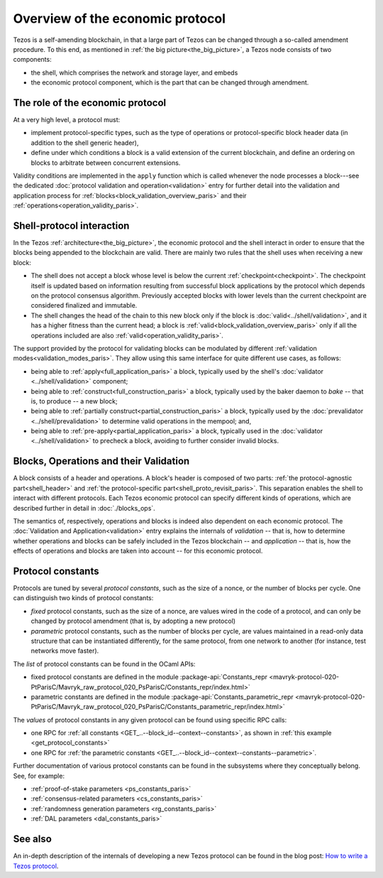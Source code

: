 Overview of the economic protocol
=================================

Tezos is a self-amending blockchain, in that a large part of Tezos can be
changed through a so-called amendment procedure. To this end, as mentioned in
:ref:`the big picture<the_big_picture>`, a Tezos node consists of two
components:

- the shell, which comprises the network and storage layer, and embeds
- the economic protocol component, which is the part that can be changed through amendment.

The role of the economic protocol
~~~~~~~~~~~~~~~~~~~~~~~~~~~~~~~~~

.. FIXME tezos/tezos#3921:

   Update for pipelined validation up to Lima.

At a very high level, a protocol must:

- implement protocol-specific types, such as the type of operations or
  protocol-specific block header data (in addition to the shell
  generic header),

- define under which conditions a block is a valid extension of the
  current blockchain, and define an ordering on blocks to arbitrate
  between concurrent extensions.

Validity conditions are implemented in the ``apply`` function which is
called whenever the node processes a block---see the dedicated
:doc:`protocol validation and operation<validation>` entry for further
detail into the validation and application process for
:ref:`blocks<block_validation_overview_paris>` and their
:ref:`operations<operation_validity_paris>`.

.. _shell_proto_interact_paris:

Shell-protocol interaction
~~~~~~~~~~~~~~~~~~~~~~~~~~

In the Tezos :ref:`architecture<the_big_picture>`, the economic
protocol and the shell interact in order to ensure that the blocks
being appended to the blockchain are valid. There are mainly two rules
that the shell uses when receiving a new block:

- The shell does not accept a block whose level is below the current
  :ref:`checkpoint<checkpoint>`. The checkpoint itself is updated based
  on information resulting from successful block applications by the
  protocol which depends on the protocol consensus algorithm. Previously
  accepted blocks with lower levels than the current checkpoint are
  considered finalized and immutable.
- The shell changes the head of the chain to this new block only if
  the block is :doc:`valid<../shell/validation>`, and it has a higher
  fitness than the current head; a block is
  :ref:`valid<block_validation_overview_paris>` only if all the
  operations included are also
  :ref:`valid<operation_validity_paris>`.

The support provided by the protocol for validating blocks can be
modulated by different :ref:`validation
modes<validation_modes_paris>`. They allow using this same
interface for quite different use cases, as follows:

- being able to :ref:`apply<full_application_paris>` a block,
  typically used by the shell's :doc:`validator <../shell/validation>`
  component;
- being able to :ref:`construct<full_construction_paris>` a block,
  typically used by the baker daemon to *bake* -- that is, to produce
  -- a new block;
- being able to :ref:`partially construct<partial_construction_paris>`
  a block, typically used by the :doc:`prevalidator
  <../shell/prevalidation>` to determine valid operations in the
  mempool; and,
- being able to :ref:`pre-apply<partial_application_paris>` a
  block, typically used in the :doc:`validator <../shell/validation>`
  to precheck a block, avoiding to further consider invalid blocks.

.. _block_contents_paris:

Blocks, Operations and their Validation
~~~~~~~~~~~~~~~~~~~~~~~~~~~~~~~~~~~~~~~

.. FIXME tezos/tezos#3914:

   Integrate protocol-specific block parts in the blocks and ops
   entry.

A block consists of a header and operations. A block's header is
composed of two parts: :ref:`the protocol-agnostic part<shell_header>`
and :ref:`the protocol-specific part<shell_proto_revisit_paris>`.
This separation enables the shell to interact with different
protocols. Each Tezos economic protocol can specify different kinds of
operations, which are described further in detail in
:doc:`./blocks_ops`.

The semantics of, respectively, operations and blocks is indeed also
dependent on each economic protocol. The :doc:`Validation and
Application<validation>` entry explains the internals of *validation*
-- that is, how to determine whether operations and blocks can be
safely included in the Tezos blockchain -- and *application* --
that is, how the effects of operations and blocks are taken into
account -- for this economic protocol.

.. _protocol_constants_paris:

Protocol constants
~~~~~~~~~~~~~~~~~~

Protocols are tuned by several *protocol constants*, such as the size
of a nonce, or the number of blocks per cycle. One can distinguish two
kinds of protocol constants:

- *fixed* protocol constants, such as the size of a nonce, are values
  wired in the code of a protocol, and can only be changed by protocol
  amendment (that is, by adopting a new protocol)

- *parametric* protocol constants, such as the number of blocks per
  cycle, are values maintained in a read-only data structure that can
  be instantiated differently, for the same protocol, from one network
  to another (for instance, test networks move faster).

The *list* of protocol constants can be found in the OCaml APIs:

- fixed protocol constants are defined in the module
  :package-api:`Constants_repr
  <mavryk-protocol-020-PtParisC/Mavryk_raw_protocol_020_PsParisC/Constants_repr/index.html>`
- parametric constants are defined in the module
  :package-api:`Constants_parametric_repr
  <mavryk-protocol-020-PtParisC/Mavryk_raw_protocol_020_PsParisC/Constants_parametric_repr/index.html>`

The *values* of protocol constants in any given protocol can be found using specific RPC calls:

- one RPC for :ref:`all constants <GET_..--block_id--context--constants>`, as shown in :ref:`this example <get_protocol_constants>`
- one RPC for :ref:`the parametric constants <GET_..--block_id--context--constants--parametric>`.

Further documentation of various protocol constants can be found in the subsystems where they conceptually belong.
See, for example:

- :ref:`proof-of-stake parameters <ps_constants_paris>`
- :ref:`consensus-related parameters <cs_constants_paris>`
- :ref:`randomness generation parameters <rg_constants_paris>`
- :ref:`DAL parameters <dal_constants_paris>`

See also
~~~~~~~~

An in-depth description of the internals of developing a new Tezos
protocol can be found in the blog post: `How to write a Tezos protocol
<https://research-development.nomadic-labs.com/how-to-write-a-tezos-protocol.html>`_.
